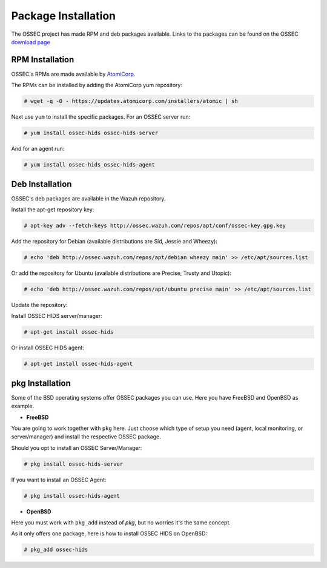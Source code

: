 .. _manual-install-package:


Package Installation
====================

The OSSEC project has made RPM and deb packages available.
Links to the packages can be found on the OSSEC `download page <http://www.ossec.net/?page_id=19>`_

RPM Installation
----------------

OSSEC's RPMs are made available by `AtomiCorp <http://www.atomicorp.com>`_.

The RPMs can be installed by adding the AtomiCorp yum repository:

.. code-block:: console

   # wget -q -O - https://updates.atomicorp.com/installers/atomic | sh 

Next use ``yum`` to install the specific packages. For an OSSEC server run:

.. code-block:: console

   # yum install ossec-hids ossec-hids-server

And for an agent run:

.. code-block:: console

   # yum install ossec-hids ossec-hids-agent


Deb Installation
----------------

OSSEC's deb packages are available in the Wazuh repository.

Install the apt-get repository key:

.. code-block:: console
    
    # apt-key adv --fetch-keys http://ossec.wazuh.com/repos/apt/conf/ossec-key.gpg.key

Add the repository for Debian (available distributions are Sid, Jessie and Wheezy):

.. code-block:: console

    # echo 'deb http://ossec.wazuh.com/repos/apt/debian wheezy main' >> /etc/apt/sources.list

Or add the repository for Ubuntu (available distributions are Precise, Trusty and Utopic):

.. code-block:: console

    # echo 'deb http://ossec.wazuh.com/repos/apt/ubuntu precise main' >> /etc/apt/sources.list

Update the repository:
 
.. code-block::console

    # apt-get update

Install OSSEC HIDS server/manager:

.. code-block:: console

    # apt-get install ossec-hids

Or install OSSEC HIDS agent:

.. code-block:: console

    # apt-get install ossec-hids-agent

pkg Installation
----------------

Some of the BSD operating systems offer OSSEC packages you can use. Here you have
FreeBSD and OpenBSD as example.

* **FreeBSD**

You are going to work together with ``pkg`` here. Just choose which type of setup you need
(agent, local monitoring, or server/manager) and install the respective OSSEC package.

Should you opt to install an OSSEC Server/Manager:

.. code-block:: console

   # pkg install ossec-hids-server

If you want to install an OSSEC Agent:

.. code-block:: console

   # pkg install ossec-hids-agent

* **OpenBSD**

Here you must work with ``pkg_add`` instead of `pkg`, but no worries it's the same concept.

As it only offers one package, here is how to install OSSEC HIDS on OpenBSD:

.. code-block:: console

   # pkg_add ossec-hids

